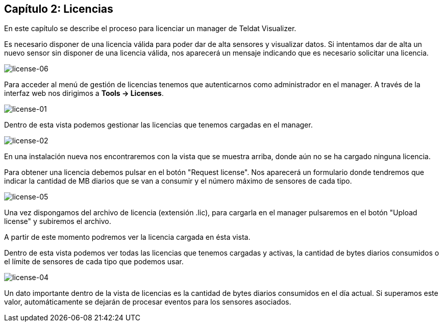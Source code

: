 == Capítulo 2: Licencias

En este capítulo se describe el proceso para licenciar un manager de Teldat Visualizer.

Es necesario disponer de una licencia válida para poder dar de alta sensores y visualizar datos. Si intentamos dar de alta
un nuevo sensor sin disponer de una licencia válida, nos aparecerá un mensaje indicando que es necesario solicitar una licencia.

image::images/license/license-06.png["license-06",align="center"]

Para acceder al menú de gestión de licencias tenemos que autenticarnos como administrador en el manager.
A través de la interfaz web nos dirigimos a *Tools -> Licenses*.

image::images/license/license-01.png["license-01",align="center"]

Dentro de esta vista podemos gestionar las licencias que tenemos cargadas en el manager.

image::images/license/license-02.png["license-02",align="center"]

En una instalación nueva nos encontraremos con la vista que se muestra arriba, donde aún no se ha cargado ninguna licencia.

Para obtener una licencia debemos pulsar en el botón "Request license". Nos aparecerá un formulario donde tendremos que
indicar la cantidad de MB diarios que se van a consumir y el número máximo de sensores de cada tipo.

image::images/license/license-05.png["license-05",align="center"]

Una vez dispongamos del archivo de licencia (extensión .lic), para cargarla en el manager pulsaremos en el botón "Upload license"
y subiremos el archivo.

A partir de este momento podremos ver la licencia cargada en ésta vista.

Dentro de esta vista podemos ver todas las licencias que tenemos cargadas y activas, la cantidad de bytes diarios consumidos o
el límite de sensores de cada tipo que podemos usar.

image::images/license/license-04.png["license-04",align="center"]

Un dato importante dentro de la vista de licencias es la cantidad de bytes diarios consumidos en el día actual. Si superamos este valor,
automáticamente se dejarán de procesar eventos para los sensores asociados.
